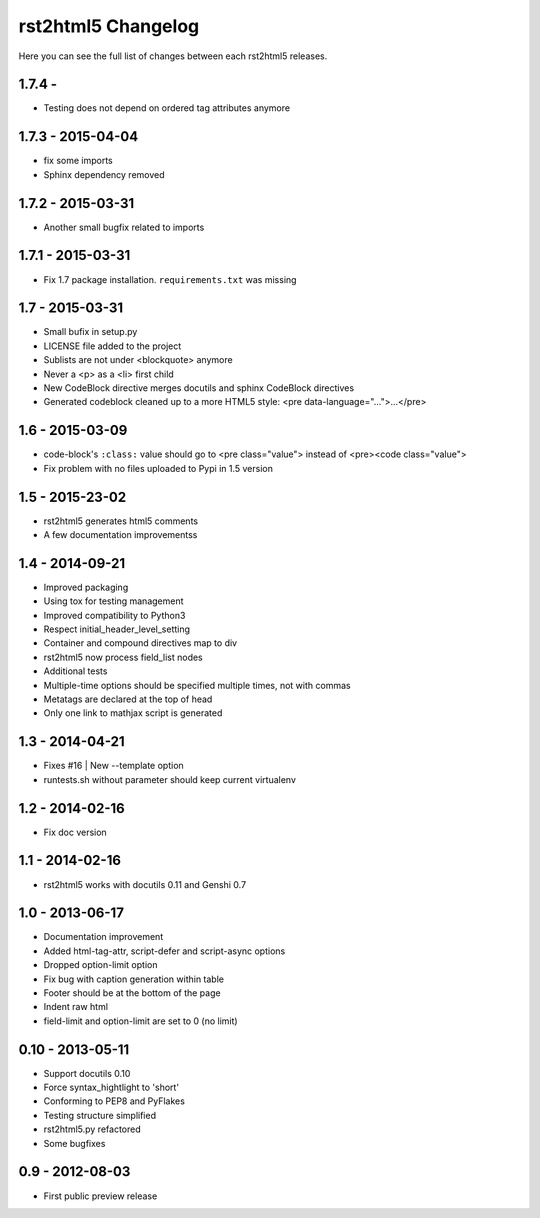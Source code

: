 ===================
rst2html5 Changelog
===================

Here you can see the full list of changes between each rst2html5 releases.

1.7.4 -
==================

* Testing does not depend on ordered tag attributes anymore

1.7.3 - 2015-04-04
==================

* fix some imports
* Sphinx dependency removed

1.7.2 - 2015-03-31
==================

* Another small bugfix related to imports

1.7.1 - 2015-03-31
==================

* Fix 1.7 package installation. :literal:`requirements.txt` was missing

1.7 - 2015-03-31
================

* Small bufix in setup.py
* LICENSE file added to the project
* Sublists are not under <blockquote> anymore
* Never a <p> as a <li> first child
* New CodeBlock directive merges docutils and sphinx CodeBlock directives
* Generated codeblock cleaned up to a more HTML5 style: <pre data-language="...">...</pre>

1.6 - 2015-03-09
================

* code-block's :literal:`:class:` value should go to <pre class="value"> instead of <pre><code class="value">
* Fix problem with no files uploaded to Pypi in 1.5 version


1.5 - 2015-23-02
================

* rst2html5 generates html5 comments
* A few documentation improvementss

1.4 - 2014-09-21
================

* Improved packaging
* Using tox for testing management
* Improved compatibility to Python3
* Respect initial_header_level_setting
* Container and compound directives map to div
* rst2html5 now process field_list nodes
* Additional tests
* Multiple-time options should be specified multiple times, not with commas
* Metatags are declared at the top of head
* Only one link to mathjax script is generated


1.3 - 2014-04-21
================

* Fixes #16 | New --template option
* runtests.sh without parameter should keep current virtualenv


1.2 - 2014-02-16
================

* Fix doc version


1.1 - 2014-02-16
================

* rst2html5 works with docutils 0.11 and Genshi 0.7


1.0 - 2013-06-17
================

* Documentation improvement
* Added html-tag-attr, script-defer and script-async options
* Dropped option-limit option
* Fix bug with caption generation within table
* Footer should be at the bottom of the page
* Indent raw html
* field-limit and option-limit are set to 0 (no limit)


0.10 - 2013-05-11
=================

* Support docutils 0.10
* Force syntax_hightlight to 'short'
* Conforming to PEP8 and PyFlakes
* Testing structure simplified
* rst2html5.py refactored
* Some bugfixes

0.9 - 2012-08-03
================

* First public preview release
